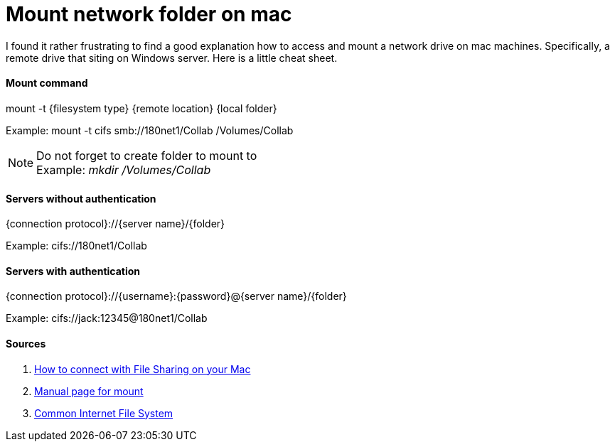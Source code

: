 = Mount network folder on mac

:hp-tags: mac, mount, drive, networks, IT

I found it rather frustrating to find a good explanation how to access and mount a network drive on mac machines. Specifically, a remote drive that siting on Windows server. Here is a little cheat sheet.

#### Mount command

mount -t {filesystem type} {remote location} {local folder}

Example: mount -t cifs smb://180net1/Collab /Volumes/Collab

NOTE: Do not forget to create folder to mount to +
Example: _mkdir /Volumes/Collab_


#### Servers without authentication

{connection protocol}://{server name}/{folder}

Example: cifs://180net1/Collab

#### Servers with authentication

{connection protocol}://{username}:{password}@{server name}/{folder}

Example: cifs://jack:12345@180net1/Collab

#### Sources

1. link:https://support.apple.com/en-us/HT204445[How to connect with File Sharing on your Mac]
2. link:https://developer.apple.com/library/mac/documentation/Darwin/Reference/ManPages/man8/mount.8.html[Manual page for mount]
3. link:https://technet.microsoft.com/en-us/library/cc939973.aspx[Common Internet File System]